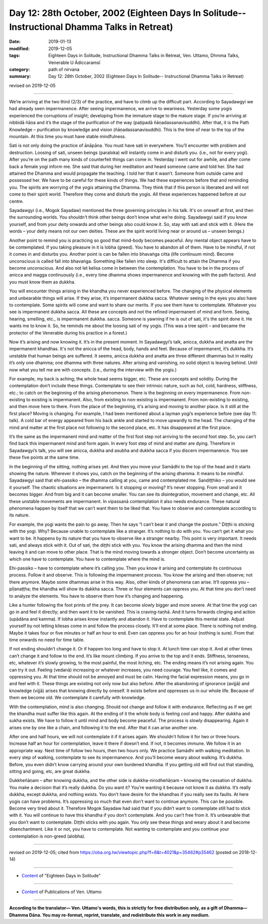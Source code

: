 ===============================================================================================
Day 12: 28th October, 2002 (Eighteen Days In Solitude-- Instructional Dhamma Talks in Retreat)
===============================================================================================

:date: 2019-01-13
:modified: 2019-12-05
:tags: Eighteen Days in Solitude, Instructional Dhamma Talks in Retreat, Ven. Uttamo, Dhmma Talks, Venerable U Ādiccaramsī
:category: path of nirvana
:summary: Day 12: 28th October, 2002 (Eighteen Days In Solitude-- Instructional Dhamma Talks in Retreat)

revised on 2019-12-05

------

We’re arriving at the two third (2/3) of the practice, and have to climb up the difficult part. According to Sayadawgyi we had already seen impermanence. After seeing impermanence, we arrive to weariness. Yesterday some yogis experienced the corruptions of insight; developing from the immature stage to the mature stage. If you’re arriving at nibbidā ñāṇa and it’s the stage of the purification of the way (paṭipadā ñāṇadassanavisuddhi). After that, it is the Path Knowledge – purification by knowledge and vision (ñāṇadassanavisuddhi). This is the time of near to the top of the mountain. At this time you must have stable mindfulness. 

Sati is not only doing the practice of ānāpāna. You must have sati in everywhere. You’ll encounter with problem and destruction. Loosing of sati, unseen beings (paraloka) will instantly come in and disturb you. (i.e., not for every yogi). After you’re on the path many kinds of counterfeit things can come in. Yesterday I went out for awhile, and after come back a female yogi inform me. She said that during her meditation and heard someone came and told her. She had attained the Dhamma and would propagate the teaching. I told her that it wasn’t. Someone from outside came and possessed her. We have to be careful for these kinds of things. We had these experiences before that and reminding you. The spirits are worrying of the yogis attaining the Dhamma. They think that if this person is liberated and will not come to their spirit world. Therefore they come and disturb the yogis. All these experiences happened before at our centre. 

Sayadawgyi (i.e., Mogok Sayadaw) mentioned the three governing principles in his talk. It's on oneself at first, and then the surrounding worlds. You shouldn’t think other beings don’t know what we’re doing. Sayadawgyi said if you know yourself, and from your deity onwards and other beings also could know it. So, stay with sati and stick with it. (Here the words – your deity means not our own deities. These are the spirit world living near or around us – unseen beings.)

Another point to remind you is practicing so good that mind-body becomes peaceful. Any mental object appears have to be contemplated. If you taking pleasure in it is lobha (greed). You have to abandon all of them. Have to be mindful, if not it comes in and disturbs you. Another point is can be fallen into bhavaṅga citta (life continuum mind). Become unconscious is called fall into bhavaṅga. Something like fallen into sleep. It's difficult to attain the Dhamma if you become unconscious. And also not let kelisa come in between the contemplation. You have to be in the process of anicca and magga continuously (i.e., every time dhamma shows impermanence and knowing with the path factors). And you must know them as dukkha. 

You will encounter things arising in the khandha you never experienced before. The changing of the physical elements and unbearable things will arise. If they arise, it’s impermanent dukkha sacca. Whatever seeing in the eyes you also have to contemplate. Some spirits will come and want to share our merits. If you see them have to contemplate. Whatever you see is impermanent dukkha sacca. All these are concepts and not the refined impermanent of mind and form. Seeing, hearing, smelling, etc., is impermanent dukkha. sacca. Someone is yawning if he is out of sati, it's the spirit done it. He wants me to know it. So, he reminds me about the loosing sati of my yogis. (This was a tree spirit – and became the protector of the Venerable during his practice in a forest.)

Now it’s arising and now knowing it. It’s in the present moment. In Sayadawgyi’s talk, anicca, dukkha and anatta are the impermanent khandhas. It's not the anicca of the head, body, hands and feet. Because of impermanent, it’s dukkha. It’s unstable that human beings are suffered. It seems, anicca dukkha and anatta are three different dhammas but in reality it’s only one dhamma; one dhamma with three natures. After arising and vanishing, no solid object is leaving behind. Until now what you tell me are with concepts. (i.e., during the interview with the yogis.) 

For example, my back is aching; the whole head seems bigger, etc. These are concepts and solidity. During the contemplation don’t include these things. Contemplate to see their intrinsic nature, such as hot, cold, hardness, stiffness, etc.; to catch on the beginning of the arising phenomenon. There is the beginning on every impermanence. From non-existing to existing is impermanent. Also, from existing to non-existing is impermanent. From non-existing to existing, and then move here to there. From the place of the beginning, it's arising and moving to another place. Is it still at the first place? Moving is changing. For example, I had been mentioned about a layman yogi’s experience before (see day 11: talk). A cold bar of energy appeared from his back ankle and started to move upwardly to the head. The changing of the mind and matter at the first place not following to the second place, etc. It has disappeared at the first place. 

It’s the same as the impermanent mind and matter of the first foot step not arriving to the second foot step. So, you can’t find back this impermanent mind and form again. In every foot step of mind and matter are dying. Therefore in Sayadawgyi’s talk, you will see anicca, dukkha and asubha and dukkha sacca if you discern impermanence. You see these five points at the same time.

In the beginning of the sitting, nothing arises yet. And then you move your Samādhi to the top of the head and it starts showing the nature. Wherever it shows you, catch on the beginning of the arising dhamma. It means to be mindful. Sayadawgyi said that ehi-passiko – the dhamma calling at you, came and contemplated me. Sandiṭṭhiko – you would see it yourself. The chaotic situations are impermanent. Is it stopping or moving? It’s never stopping. From small and it becomes bigger. And from big and it can become smaller. You can see its disintegration, movement and change, etc. All these unstable movements are impermanent. In vipassanā contemplation it also needs endurance. These natural phenomena happen by itself that we can’t want them to be liked that. You have to observe and contemplate according to its nature. 

For example, the yogi wants the pain to go away. Then he says “I can’t bear it and change the posture.” Diṭṭhi is sticking with the yogi. Why? Because unable to contemplate like a stranger. It’s nothing to do with you. You can’t get it what you want to be. It happens by its nature that you have to observe like a stranger nearby. This point is very important. It needs sati, and always stick with it. Out of sati, the diṭṭhi stick with you. You know the arising dhamma and then the mind leaving it and can move to other place. That is the mind moving towards a stronger object. Don’t become uncertainty as which one have to contemplate. You have to contemplate where the mind is. 

Ehi-passiko – have to contemplate where it’s calling you. Then you know it arising and contemplate its continuous process. Follow it and observe. This is following the impermanent process. You know the arising and then observe; not there anymore. Maybe some dhammas arise in this way. Also, other kinds of phenomena can arise. It’ll oppress you – pīḷanaṭṭha; the khandha will show its dukkha sacca. Three or four elements can oppress you. At that time you don’t need to analyze the elements. You have to observe them how it’s changing and happening. 

Like a hunter following the foot prints of the prey. It can become slowly bigger and more severe. At that time the yogi can go in and feel it directly; and then want it to be vanished. This is craving-taṇhā. And it turns forwards clinging and action (upādāna and kamma). If lobha arises know instantly and abandon it. Have to contemplate this mental state. Adjust yourself by not letting kilesas come in and follow the process closely. It’ll end at some place. There is nothing not ending. Maybe it takes four or five minutes or half an hour to end. Even can oppress you for an hour (nothing is sure). From that time onwards no need for time table.

If not ending shouldn’t change it. Or if happen too long and have to stop it. At lunch time can stop it. And at other times can’t change it and follow to the end. It’s like mount climbing. If you arrive to the top and it ends. Stiffness, tenseness, etc, whatever it’s slowly growing, to the most painful, the most itching, etc. The ending means it’s not arising again. You can try it out. Feeling (vedanā) increasing or whatever increases, you need courage. You feel like, it comes and oppressing you. At that time should not be annoyed and must be calm. Having the facial expression means, you go in and feel with it. These things are existing not only now but also before. After the abandoning of ignorance (avijjā) and knowledge (vijjā) arises that knowing directly by oneself. It exists before and oppresses us in our whole life. Because of them we become old. We contemplate it carefully with knowledge. 

With the contemplation, mind is also changing. Should not change and follow it with endurance. Reflecting as if we get the khandha must suffer like this again. At the ending of it the whole body is feeling cool and happy. After dukkha and sukha exists. We have to follow it until mind and body become peaceful. The process is slowly disappearing. Again it arises one by one like a chain, and following it to the end. After that it can arise another one. 

After one and half hours, we will not contemplate it if it arises again. We shouldn’t follow it for two or three hours. Increase half an hour for contemplation, leave it there if doesn’t end. If not, it becomes immune. We follow it in an appropriate way. Next time of follow two hours, then two hours only. We practice Samādhi with walking meditation. In every step of walking, contemplate to see its impermanence. And you’ll become weary about walking. It’s dukkha. Before, you even didn’t know carrying around your own burdened khandha. If you getting old will find out that standing, sitting and going, etc, are great dukkha. 

Dukkheñāṇam  – after knowing dukkha, and the other side is dukkha-nirodheñāṇam – knowing the cessation of dukkha. You make a decision that it’s really dukkha. Do you want it? You’re wanting it because not know it as dukkha. It’s really dukkha, except dukkha, and nothing exists. You don’t have desire for the khandhas if you really see its faults. At here yogis can have problems. It’s oppressing so much that even don’t want to continue anymore. This can be possible. Become very tired about it. Therefore Mogok Sayadaw had said that if you didn’t want to contemplate still had to stick with it. You will continue to have this khandha if you don’t contemplate. And you can’t free from it. It’s unbearable that you don’t want to contemplate. Diṭṭhi sticks with you again. You only see these things and weary about it and become disenchantment. Like it or not, you have to contemplate. Not wanting to contemplate and you continue your contemplation is non-greed (alobha).

------

revised on 2019-12-05; cited from  https://oba.org.tw/viewtopic.php?f=8&t=4021&p=35462#p35462 (posted on 2018-12-14)

------

- `Content <{filename}content-of-eighteen-days-in-solitude%zh.rst>`__ of "Eighteen Days in Solitude"

------

- `Content <{filename}../publication-of-ven-uttamo%zh.rst>`__ of Publications of Ven. Uttamo

------

**According to the translator— Ven. Uttamo's words, this is strictly for free distribution only, as a gift of Dhamma—Dhamma Dāna. You may re-format, reprint, translate, and redistribute this work in any medium.**

..
  12-05 rev. proofread by bhante
  2019-11-13 rev. proofread by nanda
  2018.12.27  create rst; post on 2019-01-13
